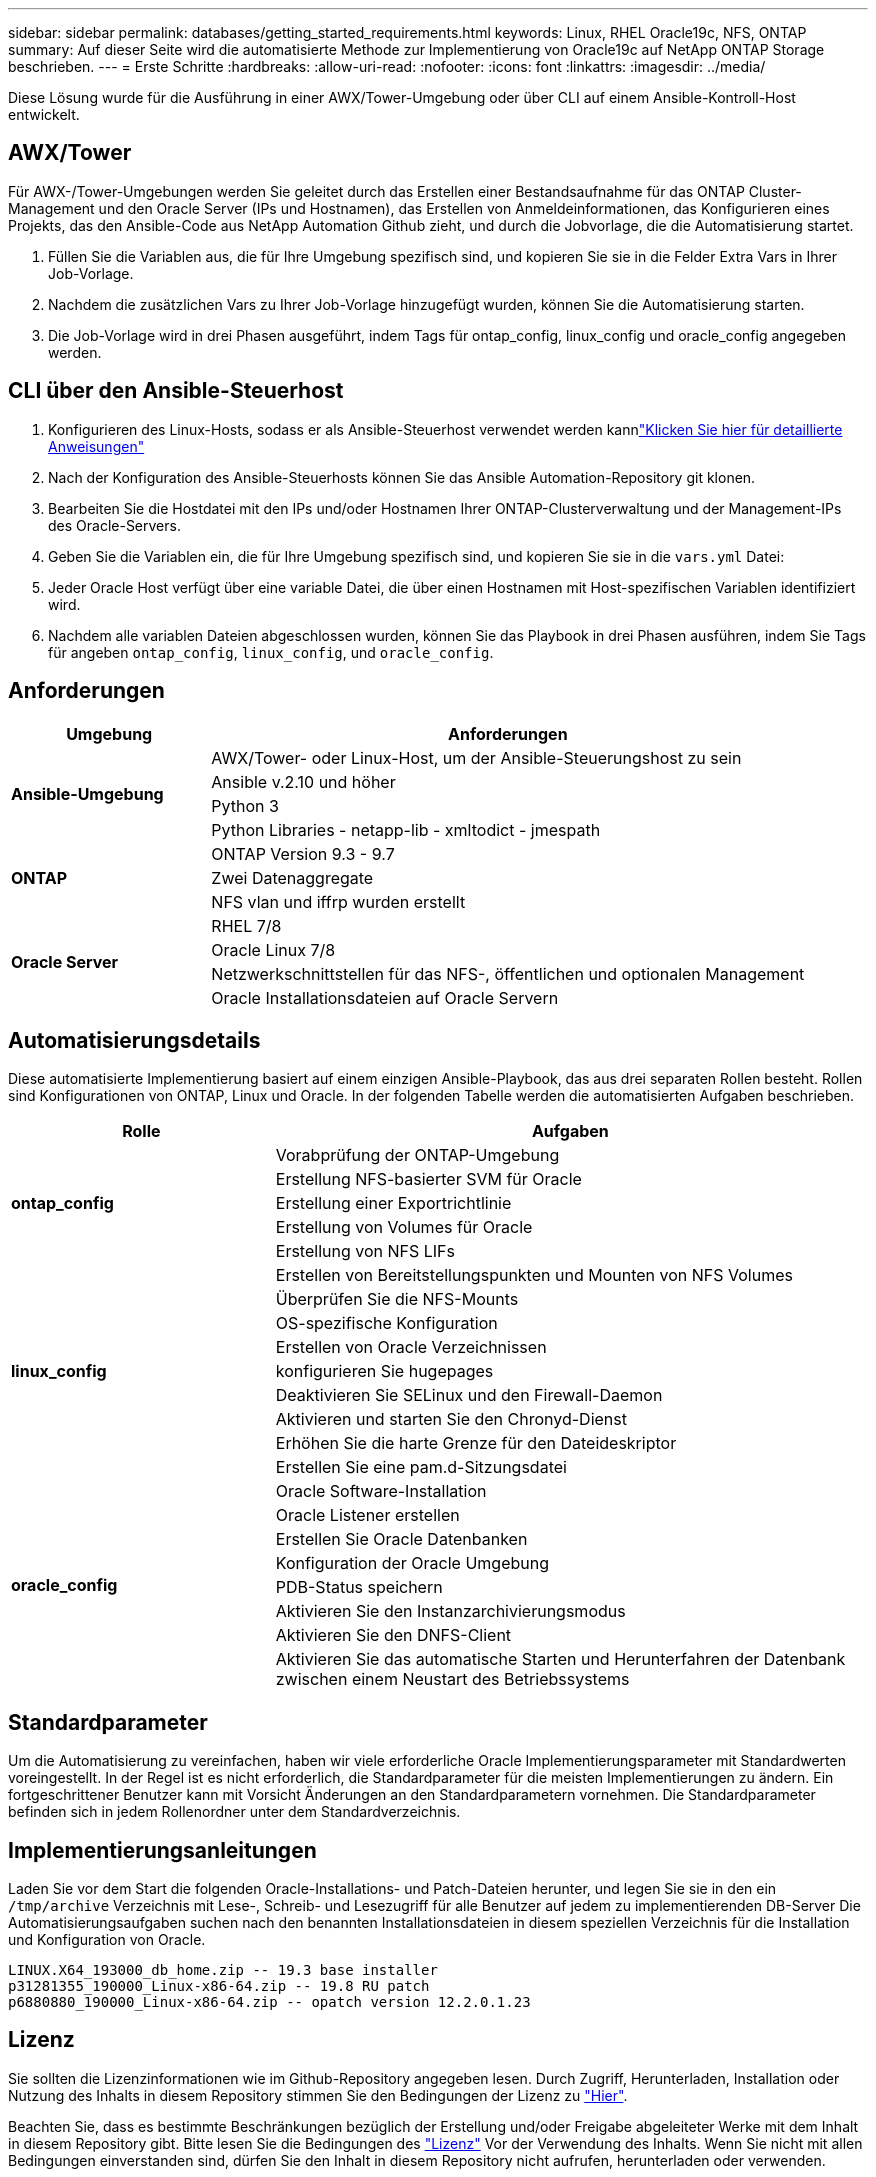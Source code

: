 ---
sidebar: sidebar 
permalink: databases/getting_started_requirements.html 
keywords: Linux, RHEL Oracle19c, NFS, ONTAP 
summary: Auf dieser Seite wird die automatisierte Methode zur Implementierung von Oracle19c auf NetApp ONTAP Storage beschrieben. 
---
= Erste Schritte
:hardbreaks:
:allow-uri-read: 
:nofooter: 
:icons: font
:linkattrs: 
:imagesdir: ../media/


[role="lead"]
Diese Lösung wurde für die Ausführung in einer AWX/Tower-Umgebung oder über CLI auf einem Ansible-Kontroll-Host entwickelt.



== AWX/Tower

Für AWX-/Tower-Umgebungen werden Sie geleitet durch das Erstellen einer Bestandsaufnahme für das ONTAP Cluster-Management und den Oracle Server (IPs und Hostnamen), das Erstellen von Anmeldeinformationen, das Konfigurieren eines Projekts, das den Ansible-Code aus NetApp Automation Github zieht, und durch die Jobvorlage, die die Automatisierung startet.

. Füllen Sie die Variablen aus, die für Ihre Umgebung spezifisch sind, und kopieren Sie sie in die Felder Extra Vars in Ihrer Job-Vorlage.
. Nachdem die zusätzlichen Vars zu Ihrer Job-Vorlage hinzugefügt wurden, können Sie die Automatisierung starten.
. Die Job-Vorlage wird in drei Phasen ausgeführt, indem Tags für ontap_config, linux_config und oracle_config angegeben werden.




== CLI über den Ansible-Steuerhost

. Konfigurieren des Linux-Hosts, sodass er als Ansible-Steuerhost verwendet werden kannlink:../automation/getting-started.html["Klicken Sie hier für detaillierte Anweisungen"]
. Nach der Konfiguration des Ansible-Steuerhosts können Sie das Ansible Automation-Repository git klonen.
. Bearbeiten Sie die Hostdatei mit den IPs und/oder Hostnamen Ihrer ONTAP-Clusterverwaltung und der Management-IPs des Oracle-Servers.
. Geben Sie die Variablen ein, die für Ihre Umgebung spezifisch sind, und kopieren Sie sie in die `vars.yml` Datei:
. Jeder Oracle Host verfügt über eine variable Datei, die über einen Hostnamen mit Host-spezifischen Variablen identifiziert wird.
. Nachdem alle variablen Dateien abgeschlossen wurden, können Sie das Playbook in drei Phasen ausführen, indem Sie Tags für angeben `ontap_config`, `linux_config`, und `oracle_config`.




== Anforderungen

[cols="3, 9"]
|===
| Umgebung | Anforderungen 


.4+| *Ansible-Umgebung* | AWX/Tower- oder Linux-Host, um der Ansible-Steuerungshost zu sein 


| Ansible v.2.10 und höher 


| Python 3 


| Python Libraries - netapp-lib - xmltodict - jmespath 


.3+| *ONTAP* | ONTAP Version 9.3 - 9.7 


| Zwei Datenaggregate 


| NFS vlan und iffrp wurden erstellt 


.5+| *Oracle Server* | RHEL 7/8 


| Oracle Linux 7/8 


| Netzwerkschnittstellen für das NFS-, öffentlichen und optionalen Management 


| Oracle Installationsdateien auf Oracle Servern 
|===


== Automatisierungsdetails

Diese automatisierte Implementierung basiert auf einem einzigen Ansible-Playbook, das aus drei separaten Rollen besteht. Rollen sind Konfigurationen von ONTAP, Linux und Oracle. In der folgenden Tabelle werden die automatisierten Aufgaben beschrieben.

[cols="4, 9"]
|===
| Rolle | Aufgaben 


.5+| *ontap_config* | Vorabprüfung der ONTAP-Umgebung 


| Erstellung NFS-basierter SVM für Oracle 


| Erstellung einer Exportrichtlinie 


| Erstellung von Volumes für Oracle 


| Erstellung von NFS LIFs 


.9+| *linux_config* | Erstellen von Bereitstellungspunkten und Mounten von NFS Volumes 


| Überprüfen Sie die NFS-Mounts 


| OS-spezifische Konfiguration 


| Erstellen von Oracle Verzeichnissen 


| konfigurieren Sie hugepages 


| Deaktivieren Sie SELinux und den Firewall-Daemon 


| Aktivieren und starten Sie den Chronyd-Dienst 


| Erhöhen Sie die harte Grenze für den Dateideskriptor 


| Erstellen Sie eine pam.d-Sitzungsdatei 


.8+| *oracle_config* | Oracle Software-Installation 


| Oracle Listener erstellen 


| Erstellen Sie Oracle Datenbanken 


| Konfiguration der Oracle Umgebung 


| PDB-Status speichern 


| Aktivieren Sie den Instanzarchivierungsmodus 


| Aktivieren Sie den DNFS-Client 


| Aktivieren Sie das automatische Starten und Herunterfahren der Datenbank zwischen einem Neustart des Betriebssystems 
|===


== Standardparameter

Um die Automatisierung zu vereinfachen, haben wir viele erforderliche Oracle Implementierungsparameter mit Standardwerten voreingestellt. In der Regel ist es nicht erforderlich, die Standardparameter für die meisten Implementierungen zu ändern. Ein fortgeschrittener Benutzer kann mit Vorsicht Änderungen an den Standardparametern vornehmen. Die Standardparameter befinden sich in jedem Rollenordner unter dem Standardverzeichnis.



== Implementierungsanleitungen

Laden Sie vor dem Start die folgenden Oracle-Installations- und Patch-Dateien herunter, und legen Sie sie in den ein `/tmp/archive` Verzeichnis mit Lese-, Schreib- und Lesezugriff für alle Benutzer auf jedem zu implementierenden DB-Server Die Automatisierungsaufgaben suchen nach den benannten Installationsdateien in diesem speziellen Verzeichnis für die Installation und Konfiguration von Oracle.

[listing]
----
LINUX.X64_193000_db_home.zip -- 19.3 base installer
p31281355_190000_Linux-x86-64.zip -- 19.8 RU patch
p6880880_190000_Linux-x86-64.zip -- opatch version 12.2.0.1.23
----


== Lizenz

Sie sollten die Lizenzinformationen wie im Github-Repository angegeben lesen. Durch Zugriff, Herunterladen, Installation oder Nutzung des Inhalts in diesem Repository stimmen Sie den Bedingungen der Lizenz zu link:https://github.com/NetApp-Automation/na_oracle19c_deploy/blob/master/LICENSE.TXT["Hier"^].

Beachten Sie, dass es bestimmte Beschränkungen bezüglich der Erstellung und/oder Freigabe abgeleiteter Werke mit dem Inhalt in diesem Repository gibt. Bitte lesen Sie die Bedingungen des link:https://github.com/NetApp-Automation/na_oracle19c_deploy/blob/master/LICENSE.TXT["Lizenz"^] Vor der Verwendung des Inhalts. Wenn Sie nicht mit allen Bedingungen einverstanden sind, dürfen Sie den Inhalt in diesem Repository nicht aufrufen, herunterladen oder verwenden.

Klicken Sie anschließend auf link:awx_automation.html["Hier finden Sie ausführliche AWX/Tower-Implementierungsverfahren"] Oder link:cli_automation.html["Hier geht es zur CLI-Implementierung"].
